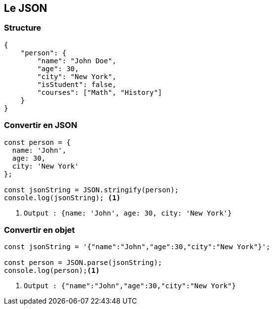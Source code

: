 == Le JSON

=== Structure
[source, json]
----
{
    "person": {
        "name": "John Doe",
        "age": 30,
        "city": "New York",
        "isStudent": false,
        "courses": ["Math", "History"]
    }
}
----

=== Convertir en JSON
[source, javascript]
----
const person = {
  name: 'John',
  age: 30,
  city: 'New York'
};

const jsonString = JSON.stringify(person);
console.log(jsonString); <1>
----
[%step]
<1> `Output : {name: 'John', age: 30, city: 'New York'}`

=== Convertir en objet
[source, javascript]
----
const jsonString = '{"name":"John","age":30,"city":"New York"}';

const person = JSON.parse(jsonString);
console.log(person);<1>
----
[%step]
<1> `Output : {"name":"John","age":30,"city":"New York"}`